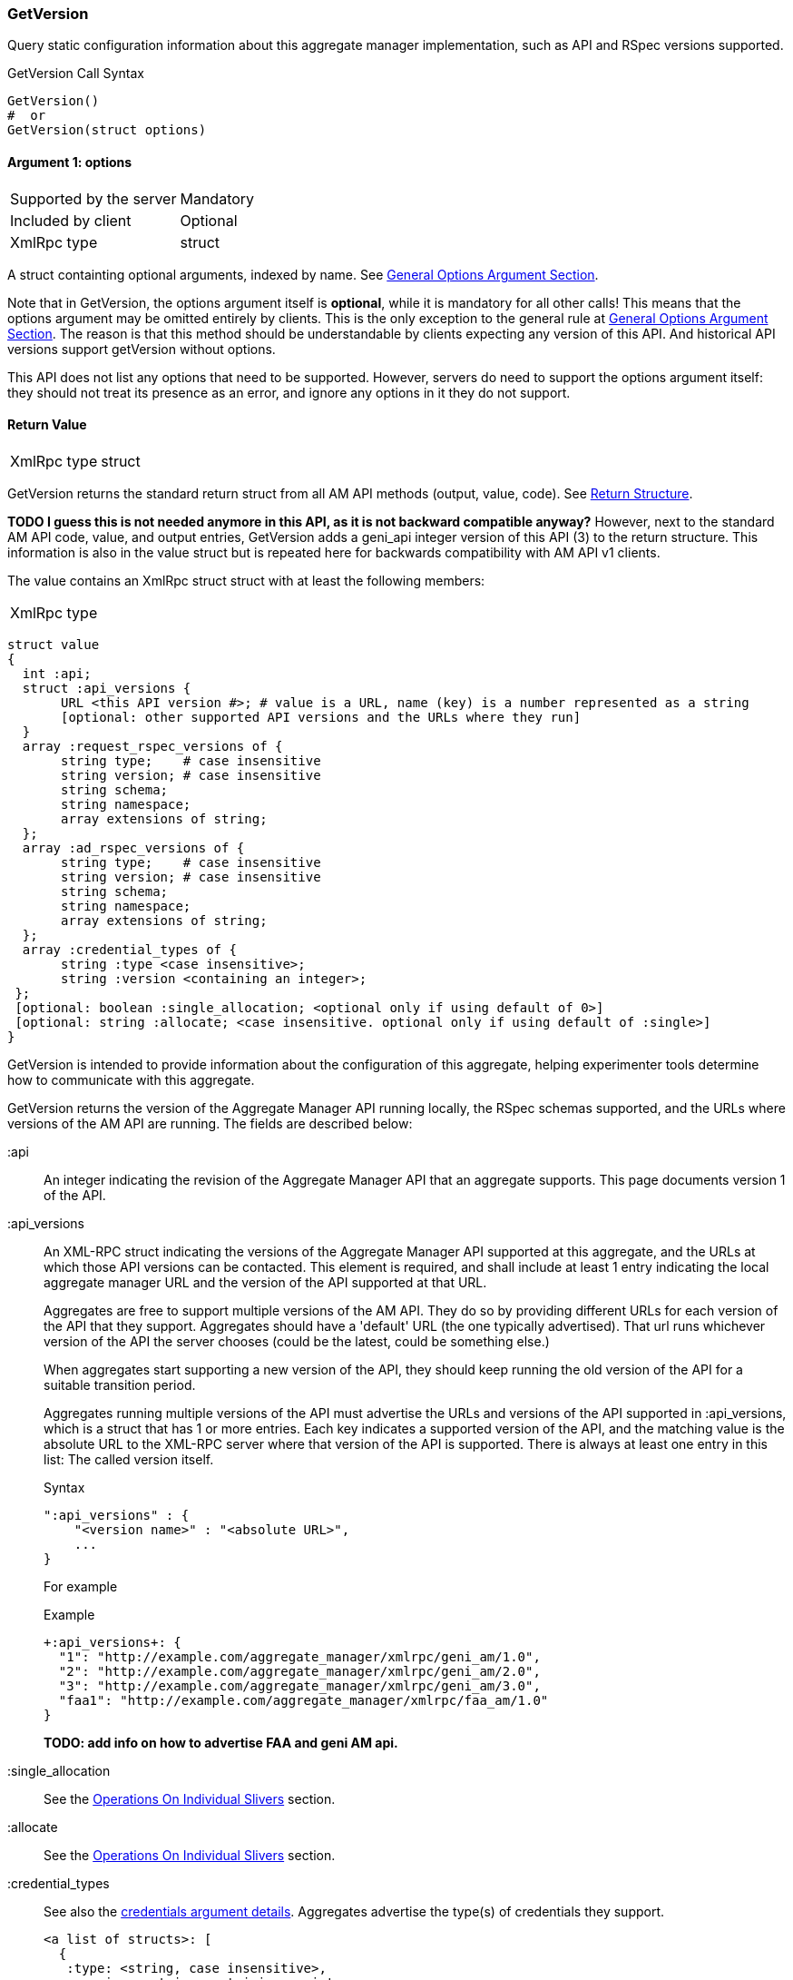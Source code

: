 === GetVersion

Query static configuration information about this aggregate manager implementation, such as API and RSpec versions supported.

.GetVersion Call Syntax
[source]
----------------
GetVersion()
#  or
GetVersion(struct options)
----------------

==== Argument 1:  +options+

***********************************
[horizontal]
Supported by the server:: Mandatory
Included by client:: Optional 
XmlRpc type:: +struct+
***********************************

A struct containting optional arguments, indexed by name. See <<OptionsArgument,General Options Argument Section>>.

Note that in +GetVersion+, the +options+ argument itself is *optional*, while it is mandatory for all other calls! This means that the +options+ argument may be omitted entirely by clients. This is the only exception to the general rule at <<OptionsArgument,General Options Argument Section>>.
The reason is that this method should be understandable by clients expecting any version of this API. And historical API versions support getVersion without options.

This API does not list any options that need to be supported. However, servers do need to support the +options+ argument itself: they should not treat its presence as an error, and ignore any options in it they do not support.

[[GetVersionReturnValue]]
==== Return Value

***********************************
[horizontal]
XmlRpc type:: +struct+
***********************************

+GetVersion+ returns the standard return struct from all AM API methods (output, value, code). See <<ReturnStructure,Return Structure>>.

*TODO I guess this is not needed anymore in this API, as it is not backward compatible anyway?* However, next to the standard AM API +code+, +value+, and +output+ entries, +GetVersion+ adds a +geni_api+ integer version of this API (3) to the return structure. This information is also in the +value+ struct but is repeated here for backwards compatibility with AM API v1 clients.

The value contains an XmlRpc +struct+ struct with at least the following members:

***********************************
[horizontal]
XmlRpc type::
[source]
struct value
{
  int :api;
  struct :api_versions {
       URL <this API version #>; # value is a URL, name (key) is a number represented as a string
       [optional: other supported API versions and the URLs where they run]
  }
  array :request_rspec_versions of {
       string type;    # case insensitive
       string version; # case insensitive
       string schema;
       string namespace;
       array extensions of string;
  };
  array :ad_rspec_versions of {
       string type;    # case insensitive
       string version; # case insensitive
       string schema;
       string namespace;
       array extensions of string;
  };
  array :credential_types of {
       string :type <case insensitive>;
       string :version <containing an integer>;
 };
 [optional: boolean :single_allocation; <optional only if using default of 0>]
 [optional: string :allocate; <case insensitive. optional only if using default of :single>]
}
***********************************

+GetVersion+ is intended to provide information about the configuration of this aggregate, helping experimenter tools determine how to communicate with this aggregate.

+GetVersion+ returns the version of the Aggregate Manager API running locally, the RSpec schemas supported, and the URLs where versions of the AM API are running. The fields are described below:

+:api+:: An integer indicating the revision of the Aggregate Manager API that an aggregate supports. This page documents version 1 of the API. 

+:api_versions+:: An XML-RPC struct indicating the versions of the Aggregate Manager API supported at this aggregate, and the URLs at which those API versions can be contacted. This element is required, and shall include at least 1 entry indicating the local aggregate manager URL and the version of the API supported at that URL.
+
Aggregates are free to support multiple versions of the AM API. They do so by providing different URLs for each version of the API that they support. Aggregates should have a 'default' URL (the one typically advertised). That url runs whichever version of the API the server chooses (could be the latest, could be something else.)
+
When aggregates start supporting a new version of the API, they should keep running the old version of the API for a suitable transition period.
+
Aggregates running multiple versions of the API must advertise the URLs and versions of the API supported in +:api_versions+, which is a +struct+ that has 1 or more entries. Each key indicates a supported version of the API, and the matching value is the absolute URL to the XML-RPC server where that version of the API is supported. There is always at least one entry in this list: The called version itself.
+
.Syntax
[source]
------------------
":api_versions" : {
    "<version name>" : "<absolute URL>",
    ...
}
------------------
+
For example
+
.Example
[source]
------------------
+:api_versions+: {
  "1": "http://example.com/aggregate_manager/xmlrpc/geni_am/1.0",
  "2": "http://example.com/aggregate_manager/xmlrpc/geni_am/2.0",
  "3": "http://example.com/aggregate_manager/xmlrpc/geni_am/3.0",
  "faa1": "http://example.com/aggregate_manager/xmlrpc/faa_am/1.0"
}
------------------
+
*TODO: add info on how to advertise FAA and geni AM api.*

+:single_allocation+:: See the <<OperationsOnIndividualSlivers, Operations On Individual Slivers>> section.

+:allocate+:: See the <<OperationsOnIndividualSlivers, Operations On Individual Slivers>> section.

+:credential_types+:: See also the <<CommonArgumentCredentials, +credentials argument+ details>>.
Aggregates advertise the type(s) of credentials they support.
+
[source]
------------
<a list of structs>: [
  {
   :type: <string, case insensitive>,
   :version: <string containing an integer>,
   <others fields optionally. EG A URL for more info, or a schema>
  }
]
------------
+
"sfa" slice credentials as defined before AM API version 3 will have type=geni_sfa and version=2. "sfa" slice credentials as of AM API version 3 will be type=geni_sfa, version=3. Note: AM API v3 adds requirements on URNs and certificates, as well as credentials. A credential is only geni_sfa version 3 if all contained certificates and URNs are AM API v3 compliant. Experimenters with existing certificates that are not AM API v3 compliant will only get geni_sfa version 2 credentials, unless they first get a new user certificate. As a result, most aggregates should accept both geni_sfa version 3 and version 2 credentials.
+
link:http://abac.deterlab.net/[ABAC] credentials as of AM API version 3 will be type=geni_abac, version=1. These are fully specified link:http://groups.geni.net/geni/wiki/TIEDABACCredential[here] (we use version 1.1 from that page).
+
For example, an aggregate that accepts ABAC credentials, SFA slice credentials that were issued prior to AM API v3, and SFA slice credentials from AM API version 3, would include this in +GetVersion+:
+
.Credentials array example
[source]
------------
":credential_types" : [
  {
   ":type" : "geni_sfa",
   ":version" " "2"
  },
  {
   ":type" : "geni_sfa",
   ":version" : "3"
  },
  {
   ":type" : "geni_abac",
   ":version" : "1"
  }
]
------------







+:request_rspec_versions+:: 
     An array of data structures indicating the RSpec types accepted by this AM in a request. The contract for RSpec versions is described with links to further reading on the Common Concepts page. Per that contract, AMs will produce manifest RSpecs with a schema that is based on the given request type and version. 

+:ad_rspec_versions+::
    An array of data structures indicating what types of RSpec advertisements may be produced by this AM in <<ListResources>>. 

For more details on RSpecs and RSpec versions, see the link:rspec.html[Rspec Document].
The elements used within +:request_rspec_versions+ and +:ad_rspec_versions+:

+type+::
    A case-insensitive +string+ which together with +version+ comprises the type of RSpec. +type+ is typically one of "geni", "protogeni", "sfa", or "orbit". 
+version+::
    A case-insensitive +string+ which together with +type+ comprises the type of RSpec. +version+ should be a type-specific version identifier as specified by the appropriate control framework.

+schema+::
    A URL pointing to a schema which can be used to verify the given type of RSpec. May be empty. *TODO: be clear: may be ommited or not?*

+namespace+::
    An XML namespace which the RSpec of the given type belongs to. May be empty. *TODO: be clear: may be ommited or not?* 

+extensions+::
    An array of aggregate-specific strings denoting which extensions are supported. In the case of GENI standard RSpecs, these are XML namespaces which denote the extension as a whole. May be empty. *TODO: be clear: may be ommited or not?*


==== Return Codes and Errors

See <<ErrorCodes,Error Codes>> for general errors.
There are no special cases for the +GetVersion+ call.

==== Examples

.Example Reply
[source]
------------
{
  "code" : {
       "geni_code" : 0 # Success
       # am_type and am_code are optional. Leaving them out.
     }
  "value" : 
      {
        ":api" : "faa1",
        ":api_versions" : {
             "faa1" : "<This server's AM API absolute URL>",
             "2" : "<Prior API version still supported at a slightly different URL - optional but included here>"
        }
        ":request_rspec_versions" : [{
             "type" : "GENI" # case insensitive
             "version" : "3" # case insensitive
             "schema" : "http://www.geni.net/resources/rspec/3/request.xsd" # required but may be empty
             "namespace" : "http://www.geni.net/resources/rspec/3" # required but may be empty
             "extensions" : ["http://hpn.east.isi.edu/rspec/ext/stitch/0.1/stitch-schema.xsd", <other URLs here>] # required but may be empty
        }]
        ":ad_rspec_versions" : [{
             "type" : "GENI" # case insensitive
             "version" : "3" # case insensitive
             "schema" : "http://www.geni.net/resources/rspec/3/ad.xsd" # required but may be empty
             "namespace" : "http://www.geni.net/resources/rspec/3" # required but may be empty
             "extensions" : ["http://hpn.east.isi.edu/rspec/ext/stitch/0.1/stitch-schema.xsd", <other URLs here>] # required but may be empty
        }]
        ":credential_types" : [{ # This AM accepts only SFA style credentials for API v3
             ":type" : "geni_sfa" # case insensitive
             ":version" : "3" # case insensitive
       }]
       ":single_allocation" : 0 # false - can operate on individual slivers. This is the default, so could legally be omitted here.
       ":allocate" : "geni_many" # Can do multiple Allocates. This is not the default value, so is required here.
      }
  "output" : ""
}
------------

